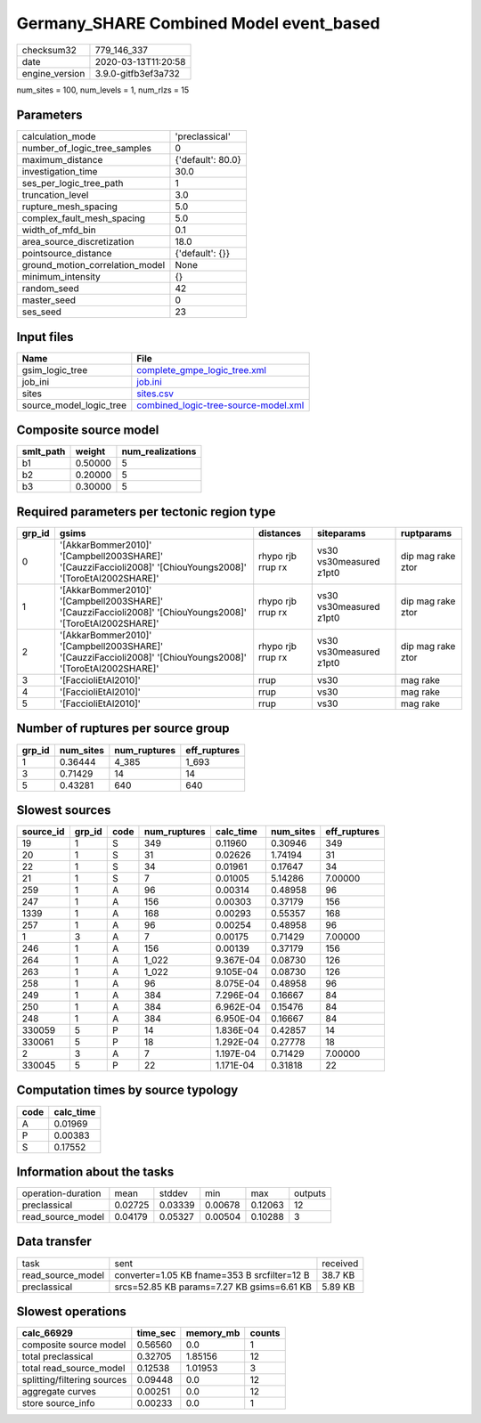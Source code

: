 Germany_SHARE Combined Model event_based
========================================

============== ===================
checksum32     779_146_337        
date           2020-03-13T11:20:58
engine_version 3.9.0-gitfb3ef3a732
============== ===================

num_sites = 100, num_levels = 1, num_rlzs = 15

Parameters
----------
=============================== =================
calculation_mode                'preclassical'   
number_of_logic_tree_samples    0                
maximum_distance                {'default': 80.0}
investigation_time              30.0             
ses_per_logic_tree_path         1                
truncation_level                3.0              
rupture_mesh_spacing            5.0              
complex_fault_mesh_spacing      5.0              
width_of_mfd_bin                0.1              
area_source_discretization      18.0             
pointsource_distance            {'default': {}}  
ground_motion_correlation_model None             
minimum_intensity               {}               
random_seed                     42               
master_seed                     0                
ses_seed                        23               
=============================== =================

Input files
-----------
======================= ==============================================================================
Name                    File                                                                          
======================= ==============================================================================
gsim_logic_tree         `complete_gmpe_logic_tree.xml <complete_gmpe_logic_tree.xml>`_                
job_ini                 `job.ini <job.ini>`_                                                          
sites                   `sites.csv <sites.csv>`_                                                      
source_model_logic_tree `combined_logic-tree-source-model.xml <combined_logic-tree-source-model.xml>`_
======================= ==============================================================================

Composite source model
----------------------
========= ======= ================
smlt_path weight  num_realizations
========= ======= ================
b1        0.50000 5               
b2        0.20000 5               
b3        0.30000 5               
========= ======= ================

Required parameters per tectonic region type
--------------------------------------------
====== ========================================================================================================== ================= ======================= =================
grp_id gsims                                                                                                      distances         siteparams              ruptparams       
====== ========================================================================================================== ================= ======================= =================
0      '[AkkarBommer2010]' '[Campbell2003SHARE]' '[CauzziFaccioli2008]' '[ChiouYoungs2008]' '[ToroEtAl2002SHARE]' rhypo rjb rrup rx vs30 vs30measured z1pt0 dip mag rake ztor
1      '[AkkarBommer2010]' '[Campbell2003SHARE]' '[CauzziFaccioli2008]' '[ChiouYoungs2008]' '[ToroEtAl2002SHARE]' rhypo rjb rrup rx vs30 vs30measured z1pt0 dip mag rake ztor
2      '[AkkarBommer2010]' '[Campbell2003SHARE]' '[CauzziFaccioli2008]' '[ChiouYoungs2008]' '[ToroEtAl2002SHARE]' rhypo rjb rrup rx vs30 vs30measured z1pt0 dip mag rake ztor
3      '[FaccioliEtAl2010]'                                                                                       rrup              vs30                    mag rake         
4      '[FaccioliEtAl2010]'                                                                                       rrup              vs30                    mag rake         
5      '[FaccioliEtAl2010]'                                                                                       rrup              vs30                    mag rake         
====== ========================================================================================================== ================= ======================= =================

Number of ruptures per source group
-----------------------------------
====== ========= ============ ============
grp_id num_sites num_ruptures eff_ruptures
====== ========= ============ ============
1      0.36444   4_385        1_693       
3      0.71429   14           14          
5      0.43281   640          640         
====== ========= ============ ============

Slowest sources
---------------
========= ====== ==== ============ ========= ========= ============
source_id grp_id code num_ruptures calc_time num_sites eff_ruptures
========= ====== ==== ============ ========= ========= ============
19        1      S    349          0.11960   0.30946   349         
20        1      S    31           0.02626   1.74194   31          
22        1      S    34           0.01961   0.17647   34          
21        1      S    7            0.01005   5.14286   7.00000     
259       1      A    96           0.00314   0.48958   96          
247       1      A    156          0.00303   0.37179   156         
1339      1      A    168          0.00293   0.55357   168         
257       1      A    96           0.00254   0.48958   96          
1         3      A    7            0.00175   0.71429   7.00000     
246       1      A    156          0.00139   0.37179   156         
264       1      A    1_022        9.367E-04 0.08730   126         
263       1      A    1_022        9.105E-04 0.08730   126         
258       1      A    96           8.075E-04 0.48958   96          
249       1      A    384          7.296E-04 0.16667   84          
250       1      A    384          6.962E-04 0.15476   84          
248       1      A    384          6.950E-04 0.16667   84          
330059    5      P    14           1.836E-04 0.42857   14          
330061    5      P    18           1.292E-04 0.27778   18          
2         3      A    7            1.197E-04 0.71429   7.00000     
330045    5      P    22           1.171E-04 0.31818   22          
========= ====== ==== ============ ========= ========= ============

Computation times by source typology
------------------------------------
==== =========
code calc_time
==== =========
A    0.01969  
P    0.00383  
S    0.17552  
==== =========

Information about the tasks
---------------------------
================== ======= ======= ======= ======= =======
operation-duration mean    stddev  min     max     outputs
preclassical       0.02725 0.03339 0.00678 0.12063 12     
read_source_model  0.04179 0.05327 0.00504 0.10288 3      
================== ======= ======= ======= ======= =======

Data transfer
-------------
================= ============================================ ========
task              sent                                         received
read_source_model converter=1.05 KB fname=353 B srcfilter=12 B 38.7 KB 
preclassical      srcs=52.85 KB params=7.27 KB gsims=6.61 KB   5.89 KB 
================= ============================================ ========

Slowest operations
------------------
=========================== ======== ========= ======
calc_66929                  time_sec memory_mb counts
=========================== ======== ========= ======
composite source model      0.56560  0.0       1     
total preclassical          0.32705  1.85156   12    
total read_source_model     0.12538  1.01953   3     
splitting/filtering sources 0.09448  0.0       12    
aggregate curves            0.00251  0.0       12    
store source_info           0.00233  0.0       1     
=========================== ======== ========= ======